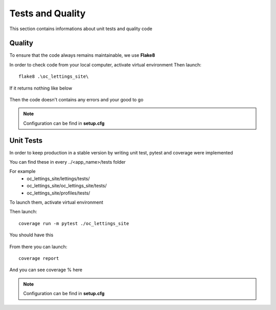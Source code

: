 Tests and Quality
=================

This section contains informations about unit tests and quality code

Quality
-------
To ensure that the code always remains maintainable, we use **Flake8**

In order to check code from your local computer, activate virtual environment
Then launch::

    flake8 .\oc_lettings_site\

If it returns nothing like below

.. figure:: assets/return_flake8.png
   :alt: Empty Return Flake8

Then the code doesn't contains any errors and your good to go

.. note::
    Configuration can be find in **setup.cfg**

Unit Tests
----------

In order to keep production in a stable version by writing unit test, pytest and coverage were implemented 

You can find these in every ../<app_name>/tests folder

For example
    * oc_lettings_site/lettings/tests/
    * oc_lettings_site/oc_lettings_site/tests/
    * oc_lettings_site/profiles/tests/

To launch them, activate virtual environment

Then launch::

    coverage run -m pytest ./oc_lettings_site

You should have this

.. figure:: assets/first_return_coverage.png
   :alt: First Return Coverage

From there you can launch::

    coverage report

And you can see coverage % here

.. figure:: assets/final_coverage.png
   :alt: Final Return Coverage

.. note::
    Configuration can be find in **setup.cfg**